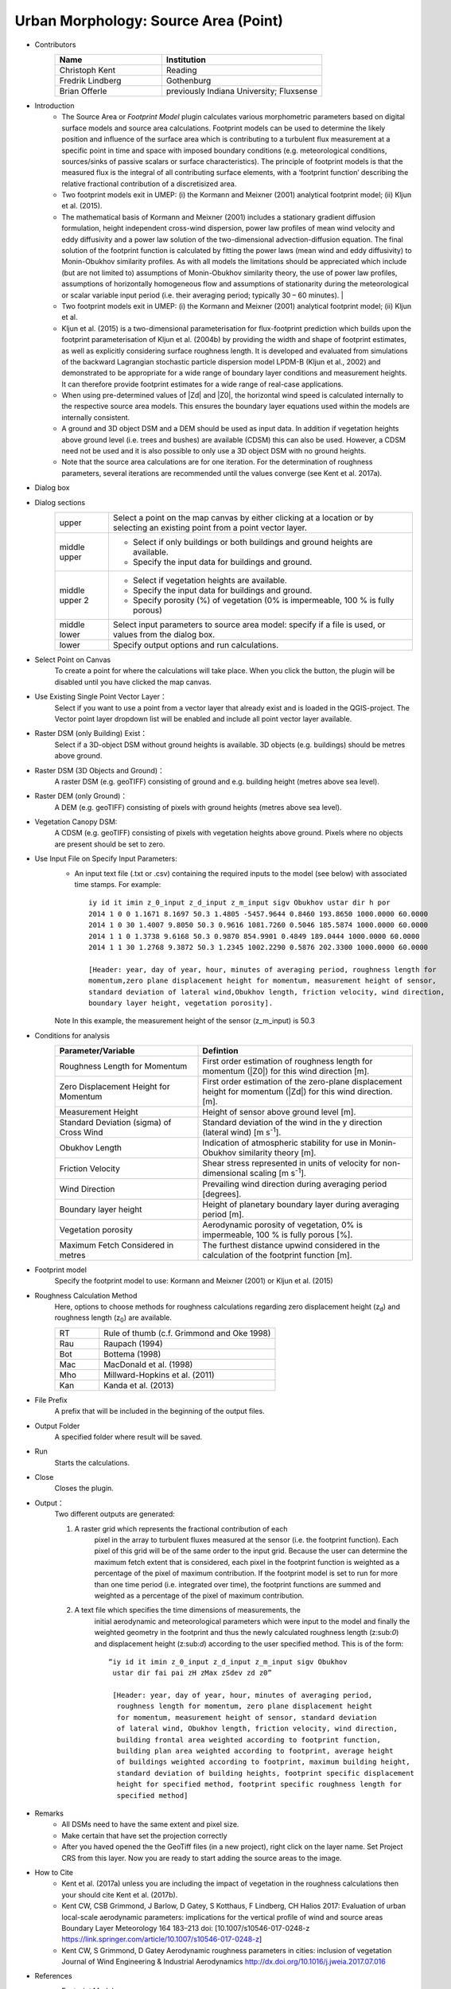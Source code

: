 .. _SourceArea(Point):

Urban Morphology: Source Area (Point)
~~~~~~~~~~~~~~~~~~~~~~~~~~~~~~~~~~~~~

* Contributors
   .. list-table::
      :widths: 40 60
      :header-rows: 1

      * - Name
        - Institution
      * - Christoph Kent
        - Reading
      * - Fredrik Lindberg
        - Gothenburg
      * - Brian Offerle
        - previously Indiana University; Fluxsense

* Introduction
     -  The Source Area or *Footprint Model* plugin calculates various morphometric parameters based on digital surface models and source area calculations. Footprint models can be used to determine the likely position and influence of the surface area which is contributing to a turbulent flux measurement at a specific point in time and space with imposed boundary conditions (e.g. meteorological conditions, sources/sinks of passive scalars or surface characteristics). The principle of footprint models is that the measured flux is the integral of all contributing surface elements, with a ‘footprint function’ describing the relative fractional contribution of a discretisized area.                                                                                                                                        
     -  Two footprint models exit in UMEP: (i) the Kormann and Meixner (2001) analytical footprint model; (ii) Kljun et al. (2015).
     -  The mathematical basis of Kormann and Meixner (2001) includes a stationary gradient diffusion formulation, height independent cross-wind dispersion, power law profiles of mean wind velocity and eddy diffusivity and a power law solution of the two-dimensional advection-diffusion equation. The final solution of the footprint function is calculated by fitting the power laws (mean wind and eddy diffusivity) to Monin-Obukhov similarity profiles. As with all models the limitations should be appreciated which include (but are not limited to) assumptions of Monin-Obukhov similarity theory, the use of power law profiles, assumptions of horizontally homogeneous flow and assumptions of stationarity during the meteorological or scalar variable input period (i.e. their averaging period; typically 30 – 60 minutes).   |
     -  Two footprint models exit in UMEP: (i) the Kormann and Meixner (2001) analytical footprint model; (ii) Kljun et al.
     -  Kljun et al. (2015) is a two-dimensional parameterisation for flux-footprint prediction which builds upon the footprint parameterisation of Kljun et al. (2004b) by providing the width and shape of footprint estimates, as well as explicitly considering surface roughness length. It is developed and evaluated from simulations of the backward Lagrangian stochastic particle dispersion model LPDM-B (Kljun et al., 2002) and demonstrated to be appropriate for a wide range of boundary layer conditions and measurement heights. It can therefore provide footprint estimates for a wide range of real-case applications.
     -  When using pre-determined values of |Zd| and |Z0|, the horizontal wind speed is calculated internally to the respective source area models. This ensures the boundary layer equations used within the models are internally consistent.
     -  A ground and 3D object DSM and a DEM should be used as input data. In addition if vegetation heights above ground level (i.e. trees and bushes) are available (CDSM) this can also be used. However, a CDSM need not be used and it is also possible to only use a 3D object DSM with no ground heights.
     -   Note that the source area calculations are for one iteration. For the determination of roughness parameters, several iterations are recommended until the values converge (see Kent et al. 2017a).

* Dialog box
       .. figure:: /images/Footprint.png
           :aling: center

           The dialog for the Source Area (Point) calculator

* Dialog sections
   .. list-table::
      :widths: 15 85
      :header-rows: 0

      * - upper
        - Select a point on the map canvas by either clicking at a location or by selecting an existing point from a point vector layer.
      * - middle upper
        - -  Select if only buildings or both buildings and ground heights are available.
          -  Specify the input data for buildings and ground.
      * - middle upper 2
        - -  Select if vegetation heights are available.
          -  Specify the input data for buildings and ground.
          -  Specify porosity (%) of vegetation (0% is impermeable, 100 % is fully porous)
      * - middle lower
        - Select input parameters to source area model: specify if a file is used, or values from the dialog box.
      * - lower
        - Specify output options and run calculations.

* Select Point on Canvas
    To create a point for where the calculations will take place. When you click the button, the plugin will be disabled until you have clicked the map canvas.

* Use Existing Single Point Vector Layer：
    Select if you want to use a point from a vector layer that already exist and is loaded in the QGIS-project. The Vector point layer dropdown list will be enabled and include all point vector layer available.

* Raster DSM (only Building) Exist：
    Select if a 3D-object DSM without ground heights is available. 3D objects (e.g. buildings) should be metres above ground.

* Raster DSM (3D Objects and Ground)：
    A raster DSM (e.g. geoTIFF) consisting of ground and e.g. building height (metres above sea level).

* Raster DEM (only Ground)：
    A DEM (e.g. geoTIFF) consisting of pixels with ground heights (metres above sea level).

* Vegetation Canopy DSM:
    A CDSM (e.g. geoTIFF) consisting of pixels with vegetation heights above ground. Pixels where no objects are present should be set to zero.

* Use Input File on Specify Input Parameters:
        - An input text file (.txt or .csv) containing the required inputs to the model (see below) with associated time stamps. For example:
          ::
            iy id it imin z_0_input z_d_input z_m_input sigv Obukhov ustar dir h por
            2014 1 0 0 1.1671 8.1697 50.3 1.4805 -5457.9644 0.8460 193.8650 1000.0000 60.0000
            2014 1 0 30 1.4007 9.8050 50.3 0.9616 1081.7260 0.5046 185.5874 1000.0000 60.0000
            2014 1 1 0 1.3738 9.6168 50.3 0.9870 854.9901 0.4849 189.0444 1000.0000 60.0000
            2014 1 1 30 1.2768 9.3872 50.3 1.2345 1002.2290 0.5876 202.3300 1000.0000 60.0000

            [Header: year, day of year, hour, minutes of averaging period, roughness length for
            momentum,zero plane displacement height for momentum, measurement height of sensor,
            standard deviation of lateral wind,Obukhov length, friction velocity, wind direction,
            boundary layer height, vegetation porosity].
        Note In this example, the measurement height of the sensor (z\_m\_input) is 50.3

* Conditions for analysis
   .. list-table::
      :widths: 40 60
      :header-rows: 1

      * - Parameter/Variable
        - Defintion
      * - Roughness Length for Momentum
        - First order estimation of roughness length for momentum (|Z0|) for this wind direction [m].
      * - Zero Displacement Height for Momentum
        - First order estimation of the zero-plane displacement height for momentum (|Zd|) for this wind direction. [m].
      * - Measurement Height
        - Height of sensor above ground level [m].
      * - Standard Deviation (sigma) of Cross Wind
        - Standard deviation of the wind in the y direction (lateral wind) [m s\ :sup:`-1`].
      * - Obukhov Length
        - Indication of atmospheric stability for use in Monin-Obukhov similarity theory [m].
      * - Friction Velocity
        - Shear stress represented in units of velocity for non-dimensional scaling [m s\ :sup:`-1`].
      * - Wind Direction
        - Prevailing wind direction during averaging period [degrees].
      * - Boundary layer height
        - Height of planetary boundary layer during averaging period [m].
      * - Vegetation porosity
        - Aerodynamic porosity of vegetation, 0% is impermeable, 100 % is fully porous [%].
      * - Maximum Fetch Considered in metres
        - The furthest distance upwind considered in the calculation of the footprint function [m].

* Footprint model
      Specify the footprint model to use: Kormann and Meixner (2001) or Kljun et al. (2015)

* Roughness Calculation Method
        Here, options to choose methods for roughness calculations regarding zero displacement height (z\ :sub:`d`) and roughness length (z\ :sub:`0`) are available.
        
        .. list-table::
           :widths: 20 80
           :header-rows: 0

           * - RT
             - Rule of thumb (c.f. Grimmond and Oke 1998)
           * - Rau
             - Raupach (1994)
           * - Bot
             - Bottema (1998)
           * - Mac
             - MacDonald et al. (1998)
           * - Mho
             - Millward-Hopkins et al. (2011)
           * - Kan
             - Kanda et al. (2013)

* File Prefix
      A prefix that will be included in the beginning of the output files.

* Output Folder
      A specified folder where result will be saved.

* Run
      Starts the calculations.

* Close
      Closes the plugin.

* Output：
      Two different outputs are generated:
      
      #. A raster grid which represents the fractional contribution of each
               pixel in the array to turbulent fluxes measured at the sensor (i.e.
               the footprint function). Each pixel of this grid will be of the same
               order to the input grid. Because the user can determine the maximum
               fetch extent that is considered, each pixel in the footprint function
               is weighted as a percentage of the pixel of maximum contribution. If
               the footprint model is set to run for more than one time period (i.e.
               integrated over time), the footprint functions are summed and
               weighted as a percentage of the pixel of maximum contribution.
      #. A text file which specifies the time dimensions of measurements, the
               initial aerodynamic and meteorological parameters which were input to
               the model and finally the weighted geometry in the footprint and thus
               the newly calculated roughness length (z:sub:`0`) and displacement
               height (z:sub:`d`) according to the user specified method. This is of
               the form:
               ::
                 “iy id it imin z_0_input z_d_input z_m_input sigv Obukhov
                  ustar dir fai pai zH zMax zSdev zd z0”

                  [Header: year, day of year, hour, minutes of averaging period,
                   roughness length for momentum, zero plane displacement height
                   for momentum, measurement height of sensor, standard deviation
                   of lateral wind, Obukhov length, friction velocity, wind direction,
                   building frontal area weighted according to footprint function,
                   building plan area weighted according to footprint, average height
                   of buildings weighted according to footprint, maximum building height,
                   standard deviation of building heights, footprint specific displacement
                   height for specified method, footprint specific roughness length for
                   specified method]

* Remarks
      - All DSMs need to have the same extent and pixel size.
      - Make certain that have set the projection correctly
      - After you haved opened the the GeoTiff files (in a new project), right click on the layer name. Set Project CRS from this layer. Now you are ready to start adding the source areas to the image.

* How to Cite
      - Kent et al. (2017a) unless you are including the impact of vegetation in the roughness calculations then your should cite Kent et al. (2017b).
      - Kent CW, CSB Grimmond, J Barlow, D Gatey, S Kotthaus, F Lindberg, CH Halios 2017: Evaluation of urban local-scale aerodynamic parameters: implications for the vertical profile of wind and source areas Boundary Layer Meteorology 164 183–213 doi: [10.1007/s10546-017-0248-z https://link.springer.com/article/10.1007/s10546-017-0248-z]
      - Kent CW, S Grimmond, D Gatey Aerodynamic roughness parameters in cities: inclusion of vegetation Journal of Wind Engineering & Industrial Aerodynamics http://dx.doi.org/10.1016/j.jweia.2017.07.016
            
            
* References
      + Footprint Model
          -  Kormann R and Meixner FX (2001) An analytical footprint model for
             non-neutral stratification. `Bound-Layer Meteorol, 99,
             207-224 <http://link.springer.com/article/10.1023/A:1018991015119>`__.
          -  Kljun N, Calanca P, Rotach MW, Schmid HP (2015) A simple
             two-dimensional parameterisation for Flux Footprint Prediction (FFP).
             `Geoscientific Model
             Development.8(11):3695-713 <http://www.geosci-model-dev.net/8/3695/2015/gmd-8-3695-2015.html>`__.

      + Roughness Calculations
          -  Bottema M and Mestayer PG (1997) Urban roughness mapping–validation
             techniques and some first results. `J Wind Eng Ind Aerodyn, 74,
             163-173 <http://www.sciencedirect.com/science/article/pii/S0167610598000142>`__.
          -  Grimmond CSB and Oke TR (1999) Aerodynamic properties of urban areas
             derived from analysis of surface form. `J Appl Meteorol, 38,
             1262-1292 <http://journals.ametsoc.org/doi/abs/10.1175/1520-0450(1999)038%3C1262%3AAPOUAD%3E2.0.CO%3B2>`__.
          -  Kanda M, Inagaki A, Miyamoto T, Gryschka M and Raasch S (2013) A new
             aerodynamic parametrization for real urban surfaces. `Bound-Layer
             Meteorol, 148,
             357-377 <http://link.springer.com/article/10.1007/s10546-013-9818-x>`__.
          -  Macdonald R, Griffiths R and Hall D (1998) An improved method for the
             estimation of surface roughness of obstacle arrays. `Atmos Environ,
             32,
             1857-1864 <http://www.sciencedirect.com/science/article/pii/S1352231097004032>`__.
          -  Millward-Hopkins J, Tomlin A, Ma L, Ingham D and Pourkashanian M
             (2011) Estimating aerodynamic parameters of urban-like surfaces with
             heterogeneous building heights. `Bound-Layer Meteorol, 141,
             443-465 <http://link.springer.com/article/10.1007%2Fs10546-011-9640-2>`__.
          -  Raupach M (1994) Simplified expressions for vegetation roughness
             length and zero-plane displacement as functions of canopy height and
             area index. `Bound-Layer Meteorol, 71,
             211-216 <http://link.springer.com/article/10.1007%2FBF00709229>`__.

